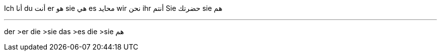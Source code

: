 

Ich    أنا
du     أنت
er     هو
sie    هي
es     محايد
wir    نحن
ihr    أنتم
Sie    حضرتك
sie    هم

___

der  >er
die  >sie
das  >es
die  >sie هم
